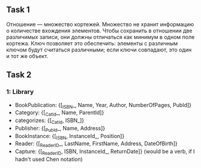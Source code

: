 ** Task 1
Отношение — множество кортежей. Множество не хранит информацию о количестве вхождения элементов. Чтобы сохранить в отношении две различимых записи, они должны отличаться как минимум в одном поле кортежа. Ключ позволяет это обеспечить: элементы с различным ключом будут считаться различными; если ключи совпадают, это один и тот же объект.

** Task 2

*** 1: Library
 - BookPublication: {[_ISBN_, Name, Year, Author, NumberOfPages, PubId]}
 - Category: {[_CatId_, Name, ParentId]}
 - categorizes: {[_CatId, ISBN_]}
 - Publisher: {[_PubId_, Name, Address]}
 - BookInstance: {[_ISBN, InstanceId_, Position]}
 - Reader: {[_ReaderID_, LastName, FirstName, Address, DateOfBirth]}
 - Capture: {[_ReaderID, ISBN, InstanceId_, ReturnDate]}  (would be a verb, if I hadn't used Chen notation)
